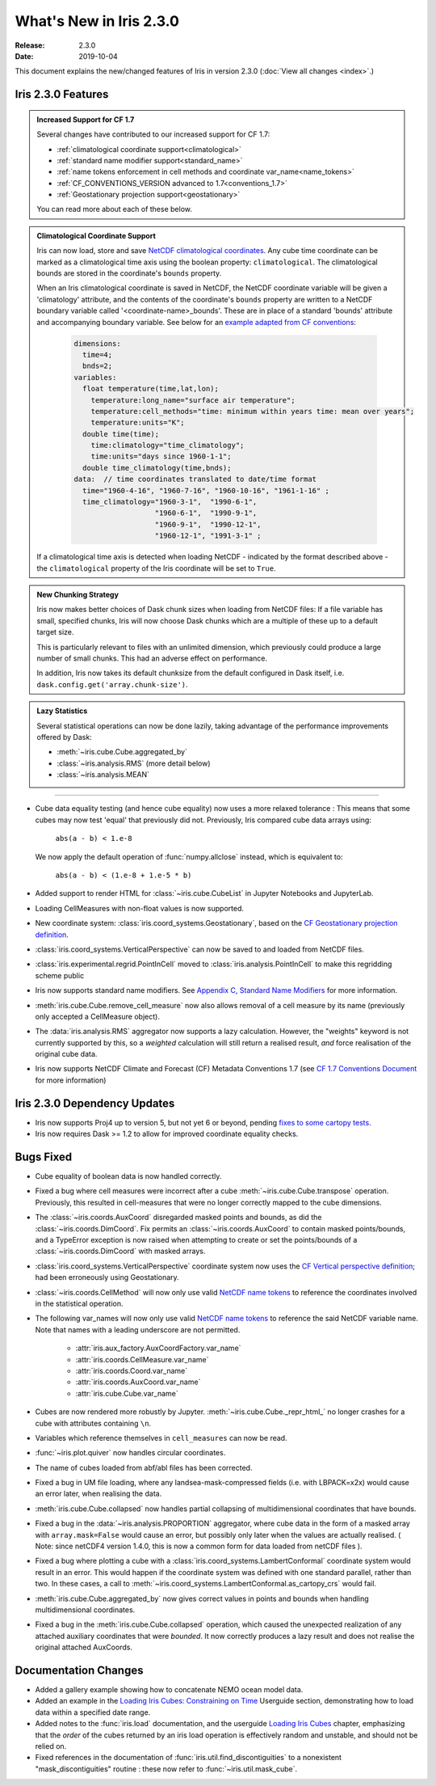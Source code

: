 What's New in Iris 2.3.0
************************

:Release: 2.3.0
:Date: 2019-10-04

This document explains the new/changed features of Iris in version 2.3.0
(:doc:`View all changes <index>`.)

Iris 2.3.0 Features
===================
.. _showcase:

.. admonition:: Increased Support for CF 1.7

  Several changes have contributed to our increased support for CF 1.7:

  * :ref:`climatological coordinate support<climatological>`
  * :ref:`standard name modifier support<standard_name>`
  * :ref:`name tokens enforcement in cell methods and coordinate
    var_name<name_tokens>`
  * :ref:`CF_CONVENTIONS_VERSION advanced to 1.7<conventions_1.7>`
  * :ref:`Geostationary projection support<geostationary>`

  You can read more about each of these below.

.. _climatological:
.. admonition:: Climatological Coordinate Support

  Iris can now load, store and save `NetCDF climatological coordinates
  <http://cfconventions.org/Data/cf-conventions/cf-conventions-1
  .7/cf-conventions.html#climatological-statistics>`_. Any cube time
  coordinate can be marked as a climatological time axis using the boolean
  property: ``climatological``. The climatological bounds are stored in the
  coordinate's ``bounds`` property.

  When an Iris climatological coordinate is saved in NetCDF, the NetCDF
  coordinate variable will be given a 'climatology' attribute, and the
  contents of the
  coordinate's ``bounds`` property are written to a NetCDF boundary variable
  called '<coordinate-name>_bounds'.  These are in place of a standard
  'bounds' attribute and accompanying boundary variable. See below
  for an `example adapted from CF conventions <http://cfconventions
  .org/Data/cf-conventions/cf-conventions-1.7/cf-conventions
  .html#climatological-statistics>`_:

    .. code-block:: none

        dimensions:
          time=4;
          bnds=2;
        variables:
          float temperature(time,lat,lon);
            temperature:long_name="surface air temperature";
            temperature:cell_methods="time: minimum within years time: mean over years";
            temperature:units="K";
          double time(time);
            time:climatology="time_climatology";
            time:units="days since 1960-1-1";
          double time_climatology(time,bnds);
        data:  // time coordinates translated to date/time format
          time="1960-4-16", "1960-7-16", "1960-10-16", "1961-1-16" ;
          time_climatology="1960-3-1",  "1990-6-1",
                           "1960-6-1",  "1990-9-1",
                           "1960-9-1",  "1990-12-1",
                           "1960-12-1", "1991-3-1" ;

  If a climatological time axis is detected when loading NetCDF -
  indicated by the format described above - the ``climatological`` property
  of the Iris coordinate will be set to ``True``.

.. admonition:: New Chunking Strategy

  Iris now makes better choices of Dask chunk sizes when loading from NetCDF
  files: If a file variable has small, specified chunks, Iris will now choose
  Dask chunks which are a multiple of these up to a default target size.

  This is particularly relevant to files with an unlimited dimension, which
  previously could produce a large number of small chunks. This had an adverse
  effect on performance.

  In addition, Iris now takes its default chunksize from the default configured
  in Dask itself, i.e. ``dask.config.get('array.chunk-size')``.

.. admonition:: Lazy Statistics

  Several statistical operations can now be done lazily, taking advantage of the
  performance improvements offered by Dask:

  * :meth:`~iris.cube.Cube.aggregated_by`
  * :class:`~iris.analysis.RMS` (more detail below)
  * :class:`~iris.analysis.MEAN`

----

.. _geostationary:
.. _standard_name:
.. _conventions_1.7:

* Cube data equality testing (and hence cube equality) now uses a more
  relaxed
  tolerance : This means that some cubes may now test 'equal' that previously
  did not.
  Previously, Iris compared cube data arrays using:
    ``abs(a - b) < 1.e-8``

  We now apply the default operation of :func:`numpy.allclose` instead,
  which is equivalent to:
    ``abs(a - b) < (1.e-8 + 1.e-5 * b)``

* Added support to render HTML for :class:`~iris.cube.CubeList` in Jupyter
  Notebooks and JupyterLab.
* Loading CellMeasures with non-float values is now supported.
* New coordinate system: :class:`iris.coord_systems.Geostationary`, based on
  the `CF Geostationary projection definition <http://cfconventions
  .org/cf-conventions/cf-conventions.html#_geostationary_projection>`_.
* :class:`iris.coord_systems.VerticalPerspective` can now be saved to and
  loaded from NetCDF files.
* :class:`iris.experimental.regrid.PointInCell` moved to
  :class:`iris.analysis.PointInCell` to make this regridding scheme public
* Iris now supports standard name modifiers. See `Appendix C, Standard Name Modifiers <http://cfconventions.org/Data/cf-conventions/cf-conventions-1.7/cf-conventions.html#standard-name-modifiers>`_ for more information.
* :meth:`iris.cube.Cube.remove_cell_measure` now also allows removal of a cell
  measure by its name (previously only accepted a CellMeasure object).
* The :data:`iris.analysis.RMS` aggregator now supports a lazy calculation.
  However, the "weights" keyword is not currently supported by this, so a
  *weighted* calculation will still return a realised result, *and* force
  realisation of the original cube data.
* Iris now supports NetCDF Climate and Forecast (CF) Metadata Conventions 1.7 (see `CF 1.7 Conventions Document <http://cfconventions.org/Data/cf-conventions/cf-conventions-1.7/cf-conventions.html>`_ for more information)


Iris 2.3.0 Dependency Updates
=============================
* Iris now supports Proj4 up to version 5, but not yet 6 or beyond, pending
  `fixes to some cartopy tests <https://github
  .com/SciTools/cartopy/pull/1289#pullrequestreview-272774087>`_.
* Iris now requires Dask >= 1.2 to allow for improved coordinate equality
  checks.


Bugs Fixed
==========
.. _name_tokens:

* Cube equality of boolean data is now handled correctly.
* Fixed a bug where cell measures were incorrect after a cube
  :meth:`~iris.cube.Cube.transpose` operation.  Previously, this resulted in
  cell-measures that were no longer correctly mapped to the cube dimensions.
* The :class:`~iris.coords.AuxCoord` disregarded masked points and bounds, as did the :class:`~iris.coords.DimCoord`.
  Fix permits an :class:`~iris.coords.AuxCoord` to contain masked points/bounds, and a TypeError exception is now
  raised when attempting to create or set the points/bounds of a :class:`~iris.coords.DimCoord` with masked arrays.
* :class:`iris.coord_systems.VerticalPerspective` coordinate system now uses
  the `CF Vertical perspective definition <http://cfconventions
  .org/cf-conventions/cf-conventions.html#vertical-perspective>`_; had been
  erroneously using Geostationary.
* :class:`~iris.coords.CellMethod` will now only use valid `NetCDF name tokens <https://www.unidata.ucar.edu/software/netcdf/docs/netcdf_data_set_components.html#object_name>`_ to reference the coordinates involved in the statistical operation.
* The following var_names will now only use valid `NetCDF name tokens
  <https://www.unidata.ucar
  .edu/software/netcdf/docs/netcdf_data_set_components.html#object_name>`_ to
  reference the said NetCDF variable name. Note that names with a leading
  underscore are not permitted.
    - :attr:`iris.aux_factory.AuxCoordFactory.var_name`
    - :attr:`iris.coords.CellMeasure.var_name`
    - :attr:`iris.coords.Coord.var_name`
    - :attr:`iris.coords.AuxCoord.var_name`
    - :attr:`iris.cube.Cube.var_name`
* Cubes are now rendered more robustly by Jupyter.
  :meth:`~iris.cube.Cube._repr_html_` no longer crashes for a cube with
  attributes containing ``\n``.
* Variables which reference themselves in ``cell_measures`` can now be read.
* :func:`~iris.plot.quiver` now handles circular coordinates.
* The name of cubes loaded from abf/abl files has been corrected.
* Fixed a bug in UM file loading, where any landsea-mask-compressed fields
  (i.e. with LBPACK=x2x) would cause an error later, when realising the data.
* :meth:`iris.cube.Cube.collapsed` now handles partial collapsing of
  multidimensional coordinates that have bounds.
* Fixed a bug in the :data:`~iris.analysis.PROPORTION` aggregator, where cube
  data in the form of a masked array with ``array.mask=False`` would cause an
  error, but possibly only later when the values are actually realised.
  ( Note: since netCDF4 version 1.4.0, this is now a common form for data
  loaded from netCDF files ).
* Fixed a bug where plotting a cube with a
  :class:`iris.coord_systems.LambertConformal` coordinate system would result
  in an error.  This would happen if the coordinate system was defined with one
  standard parallel, rather than two.
  In these cases, a call to
  :meth:`~iris.coord_systems.LambertConformal.as_cartopy_crs` would fail.
* :meth:`iris.cube.Cube.aggregated_by` now gives correct values in points and
  bounds when handling multidimensional coordinates.
* Fixed a bug in the :meth:`iris.cube.Cube.collapsed` operation, which caused
  the unexpected realization of any attached auxiliary coordinates that were
  *bounded*.  It now correctly produces a lazy result and does not realise
  the original attached AuxCoords.


Documentation Changes
=====================
* Added a gallery example showing how to concatenate NEMO ocean model data.
* Added an example in the
  `Loading Iris Cubes: Constraining on Time <https://scitools.org.uk/iris/docs/latest/userguide/loading_iris_cubes.html#constraining-on-time>`_
  Userguide section, demonstrating how to load data within a specified date
  range.
* Added notes to the :func:`iris.load` documentation, and the userguide
  `Loading Iris Cubes <https://scitools.org.uk/iris/docs/latest/userguide/loading_iris_cubes.html>`_
  chapter, emphasizing that the *order* of the cubes returned by an iris load
  operation is effectively random and unstable, and should not be relied on.
* Fixed references in the documentation of
  :func:`iris.util.find_discontiguities` to a nonexistent
  "mask_discontiguities" routine : these now refer to
  :func:`~iris.util.mask_cube`.

